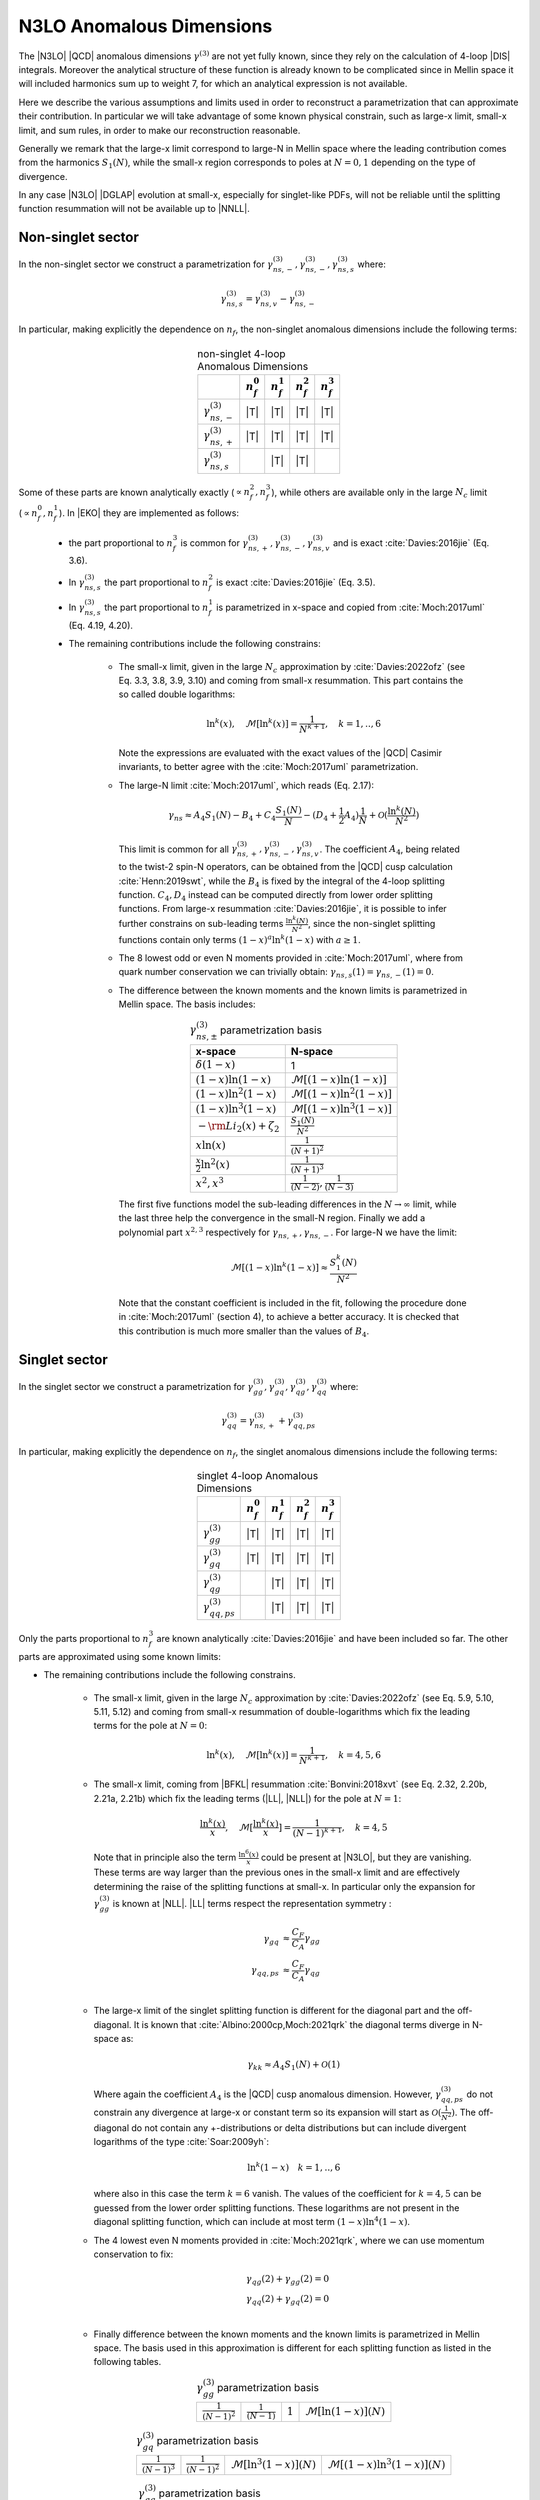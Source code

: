 N3LO Anomalous Dimensions
=========================

The |N3LO| |QCD| anomalous dimensions :math:`\gamma^{(3)}` are not yet fully known,
since they rely on the calculation of 4-loop |DIS| integrals.
Moreover the analytical structure of these function is already known to be complicated
since in Mellin space it will included harmonics sum up to weight 7, for which an
analytical expression is not available.

Here we describe the various assumptions and limits used in order to reconstruct a parametrization
that can approximate their contribution.
In particular we will take advantage of some known physical constrain,
such as large-x limit, small-x limit, and sum rules, in order to make our reconstruction reasonable.

Generally we remark that the large-x limit correspond to large-N in Mellin space
where the leading contribution comes from the harmonics :math:`S_1(N)`,
while the small-x region corresponds to poles at :math:`N=0,1` depending on the type of
divergence.

In any case |N3LO| |DGLAP| evolution at small-x, especially for singlet-like PDFs, will not be reliable
until the splitting function resummation will not be available up to |NNLL|.

Non-singlet sector
------------------

In the non-singlet sector we construct a parametrization for
:math:`\gamma_{ns,-}^{(3)},\gamma_{ns,-}^{(3)},\gamma_{ns,s}^{(3)}` where:

    .. math ::
        \gamma_{ns,s}^{(3)} = \gamma_{ns,v}^{(3)} - \gamma_{ns,-}^{(3)}

In particular, making explicitly the dependence on :math:`n_f`, the non-singlet anomalous dimensions include
the following terms:

    .. list-table:: non-singlet 4-loop Anomalous Dimensions
        :align: center
        :header-rows: 1

        *   -
            - :math:`n_{f}^0`
            - :math:`n_{f}^1`
            - :math:`n_{f}^2`
            - :math:`n_{f}^3`

        *   - :math:`\gamma_{ns,-}^{(3)}`
            - |T|
            - |T|
            - |T|
            - |T|

        *   - :math:`\gamma_{ns,+}^{(3)}`
            - |T|
            - |T|
            - |T|
            - |T|

        *   - :math:`\gamma_{ns,s}^{(3)}`
            -
            - |T|
            - |T|
            -

Some of these parts are known analytically exactly (:math:`\propto n_f^2,n_f^3`),
while others are available only in the large :math:`N_c` limit (:math:`\propto n_f^0,n_f^1`).
In |EKO| they are implemented as follows:

    * the part proportional to :math:`n_f^3` is common for :math:`\gamma_{ns,+}^{(3)},\gamma_{ns,-}^{(3)},\gamma_{ns,v}^{(3)}`
      and is exact :cite:`Davies:2016jie` (Eq. 3.6).

    * In :math:`\gamma_{ns,s}^{(3)}` the part proportional to :math:`n_f^2`
      is exact :cite:`Davies:2016jie` (Eq. 3.5).

    * In :math:`\gamma_{ns,s}^{(3)}` the part proportional to :math:`n_f^1` is
      parametrized in x-space and copied from :cite:`Moch:2017uml` (Eq. 4.19, 4.20).

    * The remaining contributions include the following constrains:

        -   The small-x limit, given in the large :math:`N_c` approximation by
            :cite:`Davies:2022ofz` (see Eq. 3.3, 3.8, 3.9, 3.10) and coming
            from small-x resummation.
            This part contains the so called double logarithms:

            .. math ::
                \ln^k(x), \quad \mathcal{M}[\ln^k(x)] = \frac{1}{N^{k+1}}, \quad k=1,..,6

            Note the expressions are evaluated with the exact values of the |QCD|
            Casimir invariants, to better agree with the :cite:`Moch:2017uml` parametrization.

        -   The large-N limit :cite:`Moch:2017uml`, which reads (Eq. 2.17):

            .. math ::
                \gamma_{ns} \approx A_4 S_1(N) - B_4 + C_4 \frac{S_1(N)}{N} - (D_4 + \frac{1}{2} A_4) \frac{1}{N} + \mathcal{O}(\frac{\ln^k(N)}{N^2})

            This limit is common for all :math:`\gamma_{ns,+}^{(3)},\gamma_{ns,-}^{(3)},\gamma_{ns,v}^{(3)}`.
            The coefficient :math:`A_4`, being related to the twist-2 spin-N operators,
            can be obtained from the |QCD| cusp calculation
            :cite:`Henn:2019swt`, while the :math:`B_4` is fixed by the integral of the 4-loop splitting function.
            :math:`C_4,D_4` instead can be computed directly from lower order splitting functions.
            From large-x resummation :cite:`Davies:2016jie`, it is possible to infer further constrains
            on sub-leading terms :math:`\frac{\ln^k(N)}{N^2}`, since the non-singlet splitting
            functions contain only terms :math:`(1-x)^a\ln^k(1-x)` with :math:`a \ge 1`.

        -   The 8 lowest odd or even N moments provided in :cite:`Moch:2017uml`, where
            from quark number conservation we can trivially obtain:
            :math:`\gamma_{ns,s}(1)=\gamma_{ns,-}(1)=0`.

        -   The difference between the known moments and the known limits is parametrized
            in Mellin space. The basis includes:

            .. list-table:: :math:`\gamma_{ns,\pm}^{(3)}` parametrization basis
                :align: center
                :header-rows: 1

                *   - x-space
                    - N-space
                *   - :math:`\delta(1-x)`
                    - 1
                *   - :math:`(1-x)\ln(1-x)`
                    - :math:`\mathcal{M}[(1-x)\ln(1-x)]`
                *   - :math:`(1-x)\ln^2(1-x)`
                    - :math:`\mathcal{M}[(1-x)\ln^2(1-x)]`
                *   - :math:`(1-x)\ln^3(1-x)`
                    - :math:`\mathcal{M}[(1-x)\ln^3(1-x)]`
                *   - :math:`- \rm{Li_2}(x) + \zeta_2`
                    - :math:`\frac{S_1(N)}{N^2}`
                *   - :math:`x\ln(x)`
                    - :math:`\frac{1}{(N+1)^2}`
                *   - :math:`\frac{x}{2}\ln^2(x)`
                    - :math:`\frac{1}{(N+1)^3}`
                *   - :math:`x^{2}, x^{3}`
                    - :math:`\frac{1}{(N-2)},\frac{1}{(N-3)}`

            The first five functions model the sub-leading differences in the :math:`N\to \infty` limit,
            while the last three help the convergence in the small-N region. Finally we add a polynomial part
            :math:`x^{2,3}` respectively for :math:`\gamma_{ns,+},\gamma_{ns,-}`.
            For large-N we have the limit:

                .. math ::
                    \mathcal{M}[(1-x)\ln^k(1-x)] \approx \frac{S_1^k(N)}{N^2}

            Note that the constant coefficient is included in the fit, following the procedure done
            in :cite:`Moch:2017uml` (section 4), to achieve a better accuracy.
            It is checked that this contribution is much more smaller than the values of :math:`B_4`.

Singlet sector
--------------

In the singlet sector we construct a parametrization for
:math:`\gamma_{gg}^{(3)},\gamma_{gq}^{(3)},\gamma_{qg}^{(3)},\gamma_{qq}^{(3)}` where:

    .. math ::
        \gamma_{qq}^{(3)} = \gamma_{ns,+}^{(3)} + \gamma_{qq,ps}^{(3)}

In particular, making explicitly the dependence on :math:`n_f`, the singlet anomalous dimensions include
the following terms:

    .. list-table:: singlet 4-loop Anomalous Dimensions
        :align: center
        :header-rows: 1

        *   -
            - :math:`n_{f}^0`
            - :math:`n_{f}^1`
            - :math:`n_{f}^2`
            - :math:`n_{f}^3`


        *   - :math:`\gamma_{gg}^{(3)}`
            - |T|
            - |T|
            - |T|
            - |T|

        *   - :math:`\gamma_{gq}^{(3)}`
            - |T|
            - |T|
            - |T|
            - |T|

        *   - :math:`\gamma_{qg}^{(3)}`
            -
            - |T|
            - |T|
            - |T|

        *   - :math:`\gamma_{qq,ps}^{(3)}`
            -
            - |T|
            - |T|
            - |T|

Only the parts proportional to :math:`n_f^3` are known analytically
:cite:`Davies:2016jie` and have been included so far.
The other parts are approximated using some known limits:

* The remaining contributions include the following constrains.

    *   The small-x limit, given in the large :math:`N_c` approximation by
        :cite:`Davies:2022ofz` (see Eq. 5.9, 5.10, 5.11, 5.12) and coming
        from small-x resummation of double-logarithms which fix the leading terms
        for the pole at :math:`N=0`:

            .. math ::
                \ln^k(x), \quad \mathcal{M}[\ln^k(x)] = \frac{1}{N^{k+1}}, \quad k=4,5,6

    *   The small-x limit, coming from |BFKL| resummation
        :cite:`Bonvini:2018xvt` (see Eq. 2.32, 2.20b, 2.21a, 2.21b)
        which fix the leading terms (|LL|, |NLL|) for the pole at :math:`N=1`:

            .. math ::
                \frac{\ln^k(x)}{x}, \quad \mathcal{M}[\frac{\ln^k(x)}{x}] = \frac{1}{(N-1)^{k+1}}, \quad k=4,5

        Note that in principle also the term :math:`\frac{\ln^6(x)}{x}` could be present at |N3LO|,
        but they are vanishing.
        These terms are way larger than the previous ones in the small-x limit and
        are effectively determining the raise of the splitting functions at small-x.
        In particular only the expansion for :math:`\gamma_{gg}^{(3)}` is known at |NLL|.
        |LL| terms respect the representation symmetry :

            .. math ::
                \gamma_{gq} & \approx \frac{C_F}{C_A} \gamma_{gg}  \\
                \gamma_{qq,ps} & \approx \frac{C_F}{C_A} \gamma_{qg} \\


    *   The large-x limit of the singlet splitting function is different for the diagonal part
        and the off-diagonal.
        It is known that :cite:`Albino:2000cp,Moch:2021qrk` the diagonal terms diverge in N-space as:

            .. math ::
                \gamma_{kk} \approx A_4 S_1(N)  + \mathcal{O}(1)

        Where again the coefficient :math:`A_4` is the |QCD| cusp anomalous dimension. However, :math:`\gamma_{qq,ps}^{(3)}`
        do not constrain any divergence at large-x or constant term so its expansion will start as
        :math:`\mathcal{O}(\frac{1}{N^2})`.
        The off-diagonal do not contain any +-distributions or delta distributions but can include divergent logarithms
        of the type :cite:`Soar:2009yh`:

            .. math ::
                \ln^k(1-x) \quad k=1,..,6

        where also in this case the term :math:`k=6` vanish. The values of the coefficient for :math:`k=4,5`
        can be guessed from the lower order splitting functions. These logarithms are not present in the diagonal
        splitting function, which can include at most term :math:`(1-x)\ln^4(1-x)`.


    *   The 4 lowest even N moments provided in :cite:`Moch:2021qrk`, where we can use momentum conservation
        to fix:

            .. math ::
                & \gamma_{qg}(2) + \gamma_{gg}(2) = 0 \\
                & \gamma_{qq}(2) + \gamma_{gq}(2) = 0 \\

    *   Finally difference between the known moments and the known limits is parametrized
        in Mellin space. The basis used in this approximation is different for each splitting
        function as listed in the following tables.


        .. list-table::  :math:`\gamma_{gg}^{(3)}` parametrization basis
            :align: center

            *   - :math:`\frac{1}{(N-1)^2}`
                - :math:`\frac{1}{(N-1)}`
                - :math:`1`
                - :math:`\mathcal{M}[\ln(1-x)](N)`

        .. list-table::  :math:`\gamma_{gq}^{(3)}` parametrization basis
            :align: center

            *   - :math:`\frac{1}{(N-1)^3}`
                - :math:`\frac{1}{(N-1)^2}`
                - :math:`\mathcal{M}[\ln^3(1-x)](N)`
                - :math:`\mathcal{M}[(1-x)\ln^3(1-x)](N)`

        .. list-table::  :math:`\gamma_{qg}^{(3)}` parametrization basis
            :align: center

            *   - :math:`\frac{1}{(N-1)^2}`
                - :math:`\frac{1}{(N-1)}`
                - :math:`\mathcal{M}[\ln^3(1-x)](N)`
                - :math:`\mathcal{M}[(1-x)\ln^3(1-x)](N)`

        .. list-table::  :math:`\gamma_{qq,ps}^{(3)}` parametrization basis
            :align: center

            *   - :math:`\frac{1}{(N-1)^2} - \frac{1}{N^2}`
                - :math:`\frac{1}{(N-1)} - \frac{1}{N}`
                - :math:`\frac{S_1^3(N)}{N^2}`
                - :math:`\frac{S_1^2(N)}{N^2}`

        Note that for :math:`\gamma_{qq,ps},\gamma_{qg}` the parts proportional
        to :math:`n_f^0` are not present.
        Furthermore for the part :math:`\propto n_f^2` in :math:`\gamma_{gq}^{(3)}`
        we adopt a slightly different basis to account fot the fact that the leading
        contribution for the pole at :math:`N=1` is :math:`\frac{1}{(N-1)^2}`.
